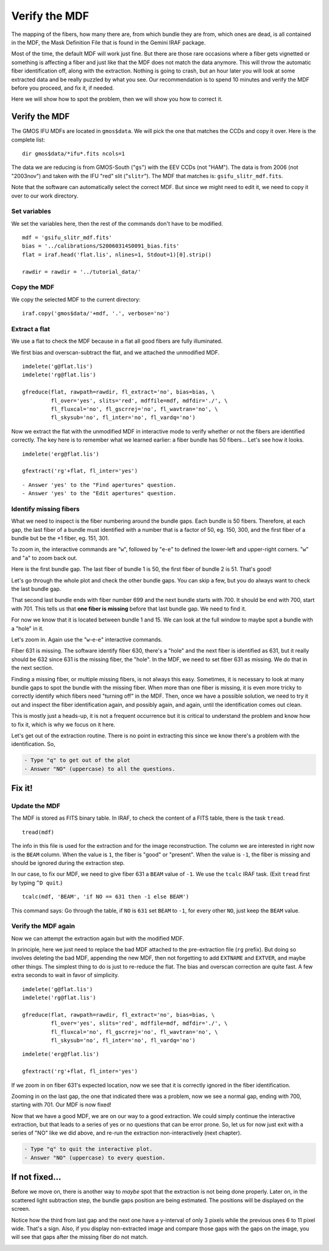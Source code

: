 .. mdf.rst

.. _mdf:

**************
Verify the MDF
**************

.. image:: _graphics/GMOSIFU-ProcessChart_Science.png
   :scale: 20%
   :align: right

.. image:: _graphics/GMOSIFU-DRChart_MDF.png
   :scale: 20%
   :align: right

The mapping of the fibers, how many there are, from which bundle they are from, which
ones are dead, is all contained in the MDF, the Mask Definition File that is
found in the Gemini IRAF package.

Most of the time, the default MDF will work just fine.  But there are those
rare occasions where a fiber gets vignetted or something is affecting a fiber
and just like that the MDF does not match the data anymore.  This will
throw the automatic fiber identification off, along with the extraction.  Nothing
is going to crash, but an hour later you will look at some extracted data and be
really puzzled by what you see.  Our recommendation is to spend 10 minutes and
verify the MDF before you proceed, and fix it, if needed.

Here we will show how to spot the problem, then we will show you how to correct it.


Verify the MDF
==============

The GMOS IFU MDFs are located in ``gmos$data``.  We will pick the one that
matches the CCDs and copy it over.  Here is the complete list::

    dir gmos$data/*ifu*.fits ncols=1

.. image:: _graphics/dirMDF.png
   :scale: 100 %
   :align: center

.. role:: strike

The data we are reducing is from GMOS-South ("``gs``") with the
EEV CCDs (not ":strike:`HAM`"). The data is from 2006 (not ":strike:`2003nov`")
and taken with the IFU "red" slit ("``slitr``").  The MDF that matches is:
``gsifu_slitr_mdf.fits``.

Note that the software can automatically select the correct MDF.  But since
we might need to edit it, we need to copy it over to our work directory.

Set variables
-------------
We set the variables here, then the rest of the commands don't have to be
modified.

::

    mdf = 'gsifu_slitr_mdf.fits'
    bias = '../calibrations/S20060314S0091_bias.fits'
    flat = iraf.head('flat.lis', nlines=1, Stdout=1)[0].strip()

    rawdir = rawdir = '../tutorial_data/'

Copy the MDF
------------
We copy the selected MDF to the current directory::


    iraf.copy('gmos$data/'+mdf, '.', verbose='no')

Extract a flat
--------------
We use a flat to check the MDF because in a flat all good fibers are fully
illuminated.

We first bias and overscan-subtract the flat, and we attached the unmodified
MDF.

::

    imdelete('g@flat.lis')
    imdelete('rg@flat.lis')

    gfreduce(flat, rawpath=rawdir, fl_extract='no', bias=bias, \
             fl_over='yes', slits='red', mdffile=mdf, mdfdir='./', \
             fl_fluxcal='no', fl_gscrrej='no', fl_wavtran='no', \
             fl_skysub='no', fl_inter='no', fl_vardq='no')

Now we extract the flat with the unmodified MDF in interactive mode to
verify whether or not the fibers are identified correctly.  The key here
is to remember what we learned earlier: a fiber bundle has 50 fibers...
Let's see how it looks.

::

    imdelete('erg@flat.lis')

    gfextract('rg'+flat, fl_inter='yes')

::

    - Answer 'yes' to the "Find apertures" question.
    - Answer 'yes' to the "Edit apertures" question.

.. image:: _graphics/MDFplot-all.png
   :scale: 90 %
   :align: center


Identify missing fibers
-----------------------
What we need to inspect is the fiber numbering around the bundle gaps.  Each
bundle is 50 fibers.  Therefore, at each gap, the last fiber of a bundle must
identified with a number that is a factor of 50, eg. 150, 300, and the first
fiber of a bundle but be the +1 fiber, eg. 151, 301.

To zoom in, the interactive commands are "``w``", followed by "``e``-``e``" to
defined the lower-left and upper-right corners.  "``w``" and "``a``" to zoom back
out.

Here is the first bundle gap.  The last fiber of bundle 1 is 50, the first
fiber of bundle 2 is 51.  That's good!

.. image:: _graphics/MDF50-51.png
   :scale: 90 %
   :align: center

Let's go through the whole plot and check the other bundle gaps.  You can
skip a few, but you do always want to check the last bundle gap.

.. image:: _graphics/MDF700-701.png
   :scale: 90 %
   :align: center

That second last bundle ends with fiber number 699 and the next bundle starts
with 700.  It should be end with 700, start with 701.  This tells us that
**one fiber is missing** before that last bundle gap.  We need to find it.

For now we know that it is located between bundle 1 and 15.  We can look at
the full window to maybe spot a bundle with a "hole" in it.

.. image:: _graphics/MDFplot-all-missingfiber.png
   :scale: 90 %
   :align: center

Let's zoom in.  Again use the "``w``-``e``-``e``" interactive commands.

.. image:: _graphics/MDF631-missing.png
   :scale: 90 %
   :align: center

Fiber 631 is missing.  The software identify fiber 630, there's a "hole" and
the next fiber is identified as 631, but it really should be 632 since 631
is the missing fiber, the "hole".  In the MDF, we need to set fiber 631 as
missing.  We do that in the next section.

Finding a missing fiber, or multiple missing fibers, is not always this easy.
Sometimes, it is necessary to look at many bundle gaps to spot the bundle
with the missing fiber.  When more than one fiber is missing, it is even
more tricky to correctly identify which fibers need "turning off" in the MDF.
Then, once we have a possible solution, we need to try it out and inspect
the fiber identification again, and possibly again, and again, until the identification
comes out clean.

This is mostly just a heads-up, it is not a frequent occurrence but it is
critical to understand the problem and know how to fix it, which is why we focus
on it here.

Let's get out of the extraction routine.  There is no point in extracting
this since we know there's a problem with the identification.  So,

.. code-block:: text

    - Type "q" to get out of the plot
    - Answer "NO" (uppercase) to all the questions.



Fix it!
=======

Update the MDF
--------------
The MDF is stored as FITS binary table.  In IRAF, to check the content
of a FITS table, there is the task ``tread``.

::

    tread(mdf)

.. image:: _graphics/MDF-tread.png
   :scale: 100 %
   :align: center

The info in this file is used for the extraction and for
the image reconstruction.  The column we are interested in right now is the
``BEAM`` column.  When the value is ``1``, the fiber is "good" or "present".
When the value is ``-1``, the fiber is missing and should be ignored during
the extraction step.

In our case, to fix our MDF, we need to give fiber 631 a ``BEAM`` value of
``-1``.  We use the ``tcalc`` IRAF task.  (Exit ``tread`` first by typing
``^D quit``.)

::

    tcalc(mdf, 'BEAM', 'if NO == 631 then -1 else BEAM')

This command says: Go through the table, if ``NO`` is ``631`` set ``BEAM`` to
``-1``, for every other ``NO``, just keep the ``BEAM`` value.


Verify the MDF again
--------------------
Now we can attempt the extraction again but with the modified MDF.

In principle, here we just need to replace the bad MDF attached to the
pre-extraction file (``rg`` prefix).  But doing so involves deleting the
bad MDF, appending the new MDF, then not forgetting to add ``EXTNAME`` and
``EXTVER``, and maybe other things.  The simplest thing to do is just to
re-reduce the flat. The bias and overscan correction are quite fast.
A few extra seconds to wait in favor of simplicity.

::

    imdelete('g@flat.lis')
    imdelete('rg@flat.lis')

    gfreduce(flat, rawpath=rawdir, fl_extract='no', bias=bias, \
             fl_over='yes', slits='red', mdffile=mdf, mdfdir='./', \
             fl_fluxcal='no', fl_gscrrej='no', fl_wavtran='no', \
             fl_skysub='no', fl_inter='no', fl_vardq='no')


::

    imdelete('erg@flat.lis')

    gfextract('rg'+flat, fl_inter='yes')

If we zoom in on fiber 631's expected location, now we see that it is correctly
ignored in the fiber identification.

.. image:: _graphics/MDF631-ignored.png
   :scale: 90 %
   :align: center

Zooming in on the last gap, the one that indicated there was a problem, now
we see a normal gap, ending with 700, starting with 701.  Our MDF is now
fixed!

.. image:: _graphics/MDF700-701-fixed.png
   :scale: 90 %
   :align: center

Now that we have a good MDF, we are on our way to a good extraction.  We
could simply continue the interactive extraction, but that leads to a series
of yes or no questions that can be error prone.  So, let us for now just
exit with a series of "NO" like we did above, and re-run the extraction
non-interactively (next chapter).

.. code-block:: text

    - Type "q" to quit the interactive plot.
    - Answer "NO" (uppercase) to every question.


If not fixed...
===============
Before we move on, there is another way to *maybe* spot that the extraction
is not being done properly.  Later on, in the scattered light subtraction
step, the bundle gaps position are being estimated.  The positions will be
displayed on the screen.

.. image:: _graphics/MDFbadgappositions.png
   :scale: 100 %
   :align: center

Notice how the third from last gap and the next one have a y-interval of only 3
pixels while the previous ones 6 to 11 pixel wide. That's a sign.  Also,
if you display non-extracted image and compare those gaps with the gaps on
the image, you will see that gaps after the missing fiber do not match.

.. image:: _graphics/MDFbadgaps-donotmatch.png
   :scale: 100 %
   :align: center


